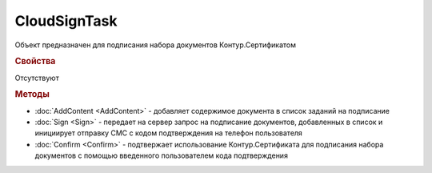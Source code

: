 ﻿CloudSignTask
=============

.. deprecated:: 5.26.0
    На данный момент вопрос дальнейшей поддержки работы с Контур.Сертификатами не решён

Объект предназначен для подписания набора документов Контур.Сертификатом

.. rubric:: Свойства

Отсутствуют


.. rubric:: Методы

* :doc:`AddContent <AddContent>` - добавляет содержимое документа в список заданий на подписание
* :doc:`Sign <Sign>` - передает на сервер запрос на подписание документов, добавленных в список и инициирует отправку СМС с кодом подтверждения на телефон пользователя
* :doc:`Confirm <Confirm>` - подтвержает использование Контур.Сертификата для подписания набора документов с помощью введенного пользователем кода подтверждения


.. seealso:: :doc:`Как работать с Контур.Сертификатом <How-use-cloud-sign>`.